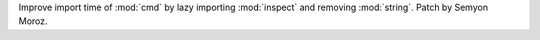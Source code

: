 Improve import time of :mod:`cmd` by lazy importing :mod:`inspect` and
removing :mod:`string`. Patch by Semyon Moroz.
